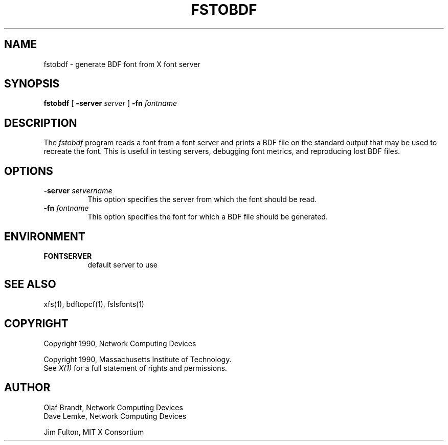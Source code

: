 .\" $XConsortium: fstobdf.man,v 1.3 94/04/11 14:26:56 gildea Exp $
.TH FSTOBDF 1 "Release 6" "X Version 11"
.SH NAME
fstobdf \- generate BDF font from X font server
.SH SYNOPSIS
.B "fstobdf"
[
.B \-server
.I server
]
.B \-fn
.I fontname
.SH DESCRIPTION
The \fIfstobdf\fP program reads a font from a font server and prints a BDF
file on the standard output that may be used to recreate the font.
This is useful in testing servers, debugging font metrics, and reproducing 
lost BDF files.
.SH OPTIONS
.TP 8
.B \-server \fIservername\fP
This option specifies the server from which the font should be read.
.TP 8
.B \-fn \fIfontname\fP
This option specifies the font for which a BDF file should be generated.
.SH ENVIRONMENT
.TP 8
.B FONTSERVER
default server to use
.SH "SEE ALSO"
xfs(1), bdftopcf(1), fslsfonts(1)
.SH COPYRIGHT
Copyright 1990, Network Computing Devices
.br
.sp
Copyright 1990, Massachusetts Institute of Technology.
.br
See \fIX(1)\fP for a full statement of rights and permissions.
.SH AUTHOR
Olaf Brandt, Network Computing Devices
.br
Dave Lemke, Network Computing Devices
.br
.sp
Jim Fulton, MIT X Consortium
